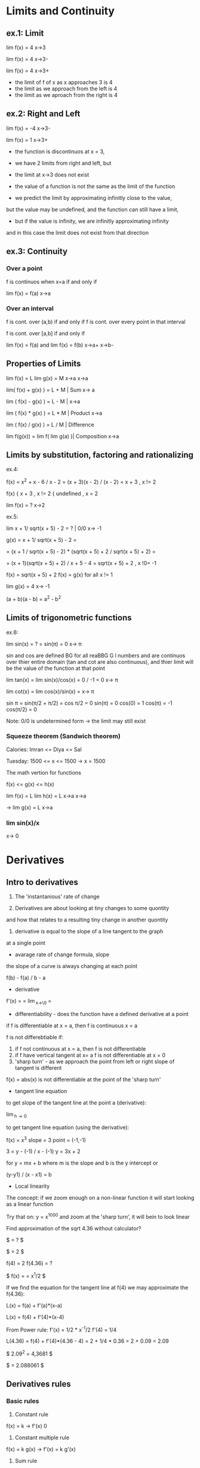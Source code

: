 * Limits and Continuity

** ex.1: Limit

lim f(x) = 4
x->3

lim f(x) = 4
x->3-

lim f(x) = 4
x->3+

- the limit of f of x as x approaches 3 is 4
- the limit as we approach from the left is 4
- the limit as we aproach from the right is 4

** ex.2: Right and Left

lim f(x) = -4
x->3-

lim f(x) = 1
x->3+

- the function is discontinuos at x = 3,
- we have 2 limits from right and left, but
- the limit at x->3 does not exist

- the value of a function is not the same as the limit of the function
- we predict the limit by approximating infinitly close to the value,
but the value may be undefined, and the function can still have a limit,
- but if the value is infinity, we are infinitly approximating infinity
and in this case the limit does not exist from that direction


** ex.3: Continuity

*** Over a point
f is continuos when x=a if and only if

lim f(x) = f(a) 
x->a

*** Over an interval

f is cont. over (a,b) if and only if
f is cont. over every point in that interval

f is cont. over [a,b] if and only if

lim f(x) = f(a) and lim f(x) = f(b)
x->a+               x->b-

** Properties of Limits

lim f(x) = L    lim g(x) = M
x->a            x->a

lim( f(x) + g(x) ) = L + M     | Sum
x-> a

lim ( f(x) - g(x) ) = L - M    |  
x->a

lim ( f(x) * g(x) ) = L * M    | Product
x->a

lim ( f(x) / g(x) ) = L / M    | Difference

lim f(g(x)) = lim f( lim g(a) )| Composition
x->a


** Limits by substitution, factoring and rationalizing

ex.4:

f(x) = x^2 + x - 6 / x - 2 = (x + 3)(x - 2) / (x - 2) = x + 3 , x != 2

f(x) { x + 3     , x != 2
     { undefined , x = 2

lim f(x) = ?
x->2

ex.5:

lim x + 1/ sqrt(x + 5) - 2 = ?    | 0/0 
x-> -1

g(x) = x + 1/ sqrt(x + 5) - 2 =

= (x + 1 / sqrt(x + 5) - 2) * (sqrt(x + 5) + 2 / sqrt(x + 5) + 2) =

= (x + 1)(sqrt(x + 5) + 2) / x + 5 - 4 = sqrt(x + 5) + 2 , x !0= -1  

f(x) = sqrt(x + 5) + 2
f(x) = g(x) for all x != 1

lim g(x) = 4
x-> -1


(a + b)(a - b) = a^2 - b^2


** Limits of trigonometric functions

ex.6:

lim sin(x) = ? = sin(π) = 0
x-> π

sin and cos are defined BG
for all reaBBG
G
l numbers and are continuos
over thier entire domain (tan and cot are also continuous), and
thier limit will be the value of the function at that point 


lim tan(x) = lim sin(x)/cos(x) = 0 / -1 = 0 
x-> π

lim cot(x) = lim cos(x)/sin(x) = 
x-> π

sin π = sin(π/2 + π/2) = cos π/2 = 0
sin(π) = 0
cos(0) = 1
cos(π) = -1
cos(π/2) = 0


Note: 0/0 is undetermined form -> the limit may still exist


*** Squeeze theorem (Sandwich theorem)

Calories:
Imran <= Diya <= Sal

Tuesday: 1500 <= x <= 1500    -> x = 1500

The math vertion for functions

f(x) <= g(x) <= h(x)

lim f(x) = L    lim h(x) = L
x->a            x->a

-> lim g(x) = L
   x->a

*** lim sin(x)/x
    x-> 0      





* Derivatives

** Intro to derivatives

1) The 'instantanious' rate of change

2) Derivatives are about looking at tiny changes to some quontity
and how that relates to a resulting tiny change in another quontity
 
3) derivative is equal to the slope of a line tangent to the graph
at a single point

- avarage rate of change formula, slope

the slope of a curve is always changing at each point

f(b) - f(a) / b - a

- derivative 

f'(x) = \frac{df}{dx} = \lim_{x\to\0} = \frac{f(x+h) - f(x)}{h}

#+STARTUP: latexpreview
\frac{f(b) - f(a)}{b - a}
#+STARTUP: nolatexpreview

- differentiability - does the function have a defined derivative at a point

if f is differentiable at x = a, then f is continuous x = a

f is not differebtiable if:
1) if f not continuous at x = a, then f is not differentiable
2) if f have vertical tangent at x= a f is not differentiable at x = 0
3) 'sharp turn' - as we approach the point from left or right slope of tangent is different
   
f(x) = abs(x) is not differentiable at the point of the 'sharp turn' 

- tangent line equation

to get slope of the tangent line at the point a (derivative):

\lim_{h\to 0} \frac{f(a + h) - f(a)}{h}

to get tangent line equation (using the derivative):

f(x) = x^3
slope = 3
point = (-1,-1)

3 = y - (-1) / x - (-1)
y = 3x + 2

for
y = mx + b
where m is the slope and b is the y intercept
or

(y-y1) / (x - x1) = b
 
- Local linearity

The concept:
if we zoom enough on a non-linear function it will
start looking as a linear function

[[./img/local_linearity.jpg]]

Try that on:
y = x^1000
and zoom at the 'sharp turn', it will bein to look linear

Find approximation of the sqrt 4.36 without calculator?

$ \sqrt{4.36} = ? $

$ \sqrt{4} = 2 $

f(4) = 2
f(4.36) = ?

$ f(x) = \sqrt{x} = x^1/2 $

If we find the equation for the tangent line at f(4) we may approximate the f(4.36):

L(x) = f(a) + f'(a)*(x-a)

L(x) = f(4) + f'(4)*(x-4)

From Power rule:
f'(x) = 1/2 * x^-1/2
f'(4) = 1/4 

L(4.36) = f(4) + f'(4)*(4.36 - 4)
= 2 + 1/4 * 0.36 
= 2 + 0.09
= 2.09

$ 2.09^2 = 4,3681 $

$ \sqrt{4.36} = 2.088061 $

** Derivatives rules

*** Basic rules

1) Constant rule 

f(x) = k
-> f'(x) 0

2) Constant multiple rule

f(x) = k g(x)
-> f'(x) = k g'(x)

3) Sum rule
- of two functions

f(x) = g(x) + j(x)
-> f'(x) = g'(x) + j'(x)

*** Power rule

d/dx [x^n] = nx^n-1 , n != 0

NOTE:
derivative of x is 1x^0 = 1

*** Derivative of sin and cos

d/dx sin = cos

d/dx cos = -sin

*** Derivative of e^x and ln(x) 

d/dx [sin x] = cos x
d/dx [cos x] = -sin x
d/dx [tan x] = 1/cos^2(x) = sec^2(x)

d/dx [e^x] = e^x

slope of the tangent line at any point on e^x equals the value of e^x

d/dx [ln x] = 1/x = x^-1

fills the gap in the power rule

d/dx [ln(4x)] = 4/4x

*** Product rule


d/dx[f(x) * g(x)] = f'(x)*g(x) + f(x)*g'(x)

*** Quotent rule

f(x) = u(x)/v(x)

f'(x) = u'(x)*v(x) - u(x)*v'(x) / [v(x)]^2

*** Chain Rule

the most common one, any time your function
can be used as composition of more than one funtions

h(x) = (sin x)^2 = sin^2(x)

h'(x) = dh/dx = 2sin(x) * cos(x)

from

a^2 = 2a
sin(x) = cos(x)

d/dx [f(g(x))] = f'(g(x)) * g'(x)

d/dx [f(g(h(x)))] = f'( g(h(x)) ) * g'(x) * h'(x)

Ex.:

d/dx [sin(ln(x^2))] = ?

f(x) = sin(x)  f'(x) = cos(x)
g(x) = ln(x)   g'(x) = 1/x
h(x) = x^2     h'(x) = 2x

cos(ln(x^2)) * 1/x^2 * 2x
= 2/x * cos(ln(x^2))

*** Log differentiation

d/dx [ln x] = 1/x

d/dx [log_a(x)] = 1 / (ln a) * x

Remember that:

log_a(b) = log_d(a) / log_d(b)

d/dx [log_4(x)] = 1 / (ln 4) * x


Ex:

d/dx [sin(ln(x^2))] = ?

f(x) = sin(x)
g(x) = ln(x)
h(x) = x^2

= cos(ln(x^2) * 1/x * 2x
= 2 * cos(ln(x^2))

*** Trigonometric function differentiation

d/dx[tan(x)] = d/dx[sin(x)/cos(x)] = 1/cos^2(x) = sec^2(x)

d/dx[cot(x)] = d/dx[cos(x)/six(x)] = -1/sin^2(x) = -csc^2(x) 

d/dx[sec(x)] = d/dx[1/cos(x)] = sin(x)/cos^2(x) 

d/dx[csc(x)] = d/dx[1/sin(x)] = -cos(x)/sin^2(x)

*** Second derivatives

*** Implicit differentiation


*** Parametric functions



* Existence theorems

if f(x) is continuous over the closed interval [a,b]

*** Intermediate Value Theorem

'There exist a c that lies on L'

Suppose f is a function continuous at every point
of the interval [a,b]:

- f will take on every value between
 f(a) and f(b) over the interval

- For any L between the value f(a) and f(b),
 there exists a number c in [a,b] for which f(c) = L

*** Extream Value Theorem

'There exist values where the function takes a maximum and a minimum'

f cont. over [a,b] -> Exists absolute maximum and
absolute minimum value of f

*** Mean Value Theorem

'If also differeniable over the open interval (a,b)
There exists a pint c where the derivative of f(x)
(slope of the tangent line at that point) is the same
as the avarage rate of change'


NOTE: Differentiability implies continuity

[[./img/existence_theorems_intro.jpg]]


* Using Derivatives to Analyze Functions

** L'Hopital's rule

Using derivatives to take limits
Useful in special case of undetermined form:

{0}/{0}

\infty/\infty

-\infty/\infty



\lim_{x\to a} f(x) = 0

and

\lim_{x\to a} g(x) = 0

and

\lim_{x\to a} \frac{f'(x)}{g'(x)} = L 

Then:

\lim_{x\to a} \frac{f(x)}{g(x)} = L

[[./img/l'hopital's_rule.jpg]]

** Minimun and Maximum

f(c) is a relative maximum
if f(c) >= f(x)
for All x member of (c - h, c + h) for h > 0

f(d) is a relative minimum
if f(d) <= f(x)
for All x member of (d - h, d + h) for h > 0

** Analyzing a function with its derivative

When f'(x) is below the x axis f(x) is decreasing

Example:

f(x) = x^3 - 12x + 2
f'(x) = 3x^2 -12

3x^2 - 12 = 0
x^2 = 4
->
x = 2, x = -2

f'(2) = 0, f'(-2) = 0

so f(x) has critical points at x = 2 and x = -2

[[./img/analyzing_function_with_its_derivative.jpg]]

** Critical points

non endpoint, min or max at x = a ->
f'(a) = 0
f'(a) = undefined

but not when the function is also undefined at that point


Example: Finding critical points of a function

f(x) = xe^(-2x^2)

From product and chain rule:

f'(x) = d/dx[x]e^(-2x^2) + d/dx[e^(-2x^2)]x

= 1e^(-2x^2) + e^(-2x^2)*(-4x)*x

= e^(-2x^2) * (1 - 4x^2)

we can get it equal to 0 only when (1 - 4x^2) is equal to 0

1 - 4x^2 = 0
x^2 = 1/4
x = 1/2, x = -1/2

critical points are at 1/2 and -1/2 



Example: Finding decreasing interval

f(x) = x^6 - 3x^5

f'(x) = 6x^5 - 15x^4

6x^5 - 15x^4 < 0

3x^4(2x - 5) < 0

(3x^4 < 0 AND 2x - 5 > 0) OR (3x^4 > 0 AND 2x - 5 < 0)

x^4 < 0 will never be less than 0 and x != 0

2x - 5 < 0

x < 5/2

-> the decreasing interval is

x < 0 OR x 0 > x < 5/2



Example: Finding inceasing interval

g'(x) = x^2 / (x - 2)^3


x^2 / (x - 2)^3 > 0

(x - 2)^3 > 0

x > 2

(2, \inf)


*** Practice: 
Find critical points of:
01. g(x) = x^3 + x^2 + x
g'(x) = 3x^2 + 2x + 1
3x^2 + 2x + 1 = 0
3x(x + 2/3) = -1

It is never undefined or 0
No critical points

02. h(x) = sqrt(x^2 + 4)
h'(x) = 1/2(x^2 + 4)^-1/2 * 2x

x = 0 undifined

03. h(x) = e^(2x-6) - e
h'(x) = e^(2x-6) * d/dx[2x - 6]
= 2 * e^(2x-6)

2e^(2x-6) = 0 has no solutions and is never undefined
No critical points

04. h(x) = 4x^2 / x^2 - 1
h'(x) = (8x * (x^2 - 1)) - (2x * (4x^2)) / (x^2 -1)^2
= 8x^3 - 8x - 8x^3 / x^4 + 1 
= -8x / x^4 + 1

x = 0 is undefined

05. f(x) = 2x^3 - 9x^2 + 12x
f'(x) = 6x^2 - 18x + 12
6x^2 - 18x + 12 = 0
6x(x - 3 + 12/6x) = 0
or
6(x - 1)(x - 2) = 0

x = 1 and x = 2 

06. h(x) = e^(2x) / x - 3
h'(x) = 2e^(2x) * (x - 3) - e^(2x) / (x - 3)^2
= -7e^(2x) + 2x*e^2x = e^(2x)*(2x - 7)  

x = 7/2 is equal to 0
x = -3 is undefind, but also h(x) is undefined so it is not a critical point 

07.

** Finding relative extrema

Relative maximum
When does g' go from g'>0 to g'<0 (from positive to negative value)

Example: Find revalive extrema of g(x) = x^4 - x^5
g'(x) = 0 when

4x^3 - 5x^4 = 0
x^3(4 - 5x) = 0

x^3 = 0, x = 4/5 are critical points

g'(x) = undefined when
never

Analyze values (graph) of the derivative:

| interval   | value          | direction | 
|------------+----------------+-----------|
| (-\inf, 0) | g'(-1) = -9    | dec       |
| (0, 1)     | g'(1/2) = 3/16 | inc       |
| (1, \inf)  | g'(1) = -1     | dec       |

Note:
it may be the case that derivative is 0, but that critical
point is not an extremum. For example when the value (graph)
is positive goes to 0 then back to being positive

|graph            | local exremum |
|-----------------+---------------|
| pos -> 0 -> neg | maximum       |
| neg -> 0 -> pos | minimum       |
| pos -> 0 -> pos | false         |
| neg -> 0 -> neg | false         |


[[./img/critical_point_intro.jpg]]

** Concavity

upwards concavity
downwards concavity

[[./img/concavity_intro.jpg]]

** Inflection points

An inflection point is a point on a graph where the slope goes from
decreasing to increasing, or from increasing to decreasing.
Point where we change concavity.

You can get them from first derivatives:

When f'(x) crosses the x-axis it is a min or max point for f(x)
When f'(x) reaches a min or max point it is an inflection point for f(x)

You can get them from second derivatives:

When f''(x) crosses the x-axis

| f''                             | f'                                 | f                                    |
|---------------------------------+------------------------------------+--------------------------------------|
| positive +                      | increasing up                      | concave up                           |
| negative -                      | decreasing down                    | concave down                         |
| crossing x-axis (changing sign) | extremum point (changes direction) | inflection point (changes concavity) |

*** Second derivative test

If you have:
h(8) = 5
h'(8) = 0
h''(8) = -4

Is (8,5) on f(x) a relative minimum, maximum point or
there is not enough information?

[[./img/second_derivative_test.jpg]]


** Finding Inflection points and Analyzing Concavity

Example:
Let g(x) = -x^4 +6x^2 - 2x - 3.
Find intervals where g(x) is concave upwards or downwards?

g'(x) = -4x^3 + 12x - 2

g''(x) = -12x^2 + 12

-12x^2 + 12 = 0
x^2 = 1
x = 1
x = -1 

g''(-2) = -36   (-\inf, -1)   down

g''(0) = 12     (-1, 1)       up

g''(2) = -36    (1, \inf)     down



Example:
Let g(x) = 1/4x^4 - 4x^3 + 24x^2.
For what values of x does the graph of g have an inflection point?

g'(x) = 1x^3 - 12x^2 + 48x

g''(x) = 3x^2 - 24x + 48 

3x^2 - 24x + 48 = 0
x = 4

But
f''(0) = 48    (0, 4)    pos

f''(4) = 0     0         0
 
f''(10) = 108  (4, 108)  pos

->

There is no inflection point

NOTE:
Remember to check for candidates
Remember that there might be inflection point on undefined values
Remember to check that f''(x) is actually crossing the x-axis

** Graphical Relationship between a function and its derivatives

*** Relationship between f and f'

[[./img/graphical_relation_f_f'.jpg]]

*** Relationship between f and anti-derivative

Anti-derivative

The Anti-derivative of a function is a function whose derivative is that
function

anti-derivative of f(x) is F(x)

d/dx F(x) = F'(x) = f(x)

[[./img/graphical_relation_f_F.jpg]]



* Accumulation and Rienmann Sums 

** Definite Integral

one of the pilars of calcluus(along indefinite integrals and derivatives)

it os about an area under a graph represented as sum of infinitly small
parts betweem point a (lower bound) and point b(upper bound).

\int_{a}^{b} x^2 dx

[[./definite_integral.jpg]]

** Riemann approximation

[[./riemann_approximation.jpg]]


** Summation Notation

1 + 2 + 3 + 4 + ...  + 9 + 10

How to express it more concise?

\sum_{i=1}^{10} i

\sum_{i=0}^{50} \pi i^2 = \pi 0^2 + \pi 1^2 ... + \pi 49^2 + \pi 50^2



Example:
Consider 2 + 5 + 8 + 11:

\sum_{n=1}^{4} (3n - 1) = 3(1)-1 + 3(2)-1 + 3(3)-1 + 3(4)-1

\sum_{n=0}^{3} (2 + 3n) = 2+3(0) + 2+(3*1) + 2+(3*2) + 2+(3*3)



Example:
Consider

\sum_{n=1}^{4} \frac{k}{n+1} = k/2 + k/3 + k/4 + k/5

[[./riemann_sums_in_sum_notation.jpg]]

** Definite Integral as the Limit of a Riemann Sum

[[./img/definite_integral_as_limit_of_riemann_sum.jpg]]

** Definite Integral Properties

Midpoint:
if a <= b <= c, then:

\int_{a}^{b} dx = \int_{a}^{c} dx + \int_{c}^{b} dx

Zero-length interval:

\int_{a}^{a} dx = 0

Reverse interval (switching bounds):

\int_{a}^{b} f(x) dx = \lim_{n\to \inf} \sum_{i=0}^{n} f(x_i) \delta x, where \delta x = b - a / n


\int_{b}^{a} f(x) dx = \lim_{n\to \inf} \sum_{i=0}^{n} f(x_i) \delta x, where \delta x = a - b / n

= - \int_{a}^{b} f(x) dx

[[./img/switching_bounds.jpg]]


Sum/Difference:

y = f(x) + g(x)

\int_{a}^{b} (f(x) + g(x)) dx

\int_{0}^{1} (x^2 + sin(x)) dx = \int_{0}^{1} x^2 dx + \int_{0}^{1} sin(x) dx

[[./img/integrating_sums_of_functions.jpg]]


Constant multiple:

y = f(x)

y = s * f(x)

\int_{a}^{b} s * f(x) dx = s * \int_{a}^{b} f(x) dx 

[[./img/integrating_scaled_function.jpg]]

** Functions defined by Integrals

G(x) = \int_{-3}^{x} g(t) dt

G(4) = \int_{-3}^{4} g(t) dt

G(8) = \int_{-3}^{8} g(t) dt

* Antiderivatives and Fundamential Theorem of Calculus

** Antiderivatives

derivative:

d/dx[x^2] = 2x

d/dx[x^2 + 1] = 2x

d/dx[x^2 + \pi] = 2x

antiderivative:
What is 2x the derivative of?

x^2, x^2 + 1, x^2 + \pi, x^2 + "some constant term"

notation:

\int 2x dx = x^2 + a

(the indefinite integral of 2x == the antiderivative of 2x)

** Fundamential Theorem of Calculus

"One should never try to prove anything that is not almost obvious"
- Alexader Grothendieck

integrals are an inverse of derivatives

first part:

[[./img/fundamental_theorem_of_calculus.jpg]]

second part:

[[./img/fundamental_theorem_of_calculus_second_part.jpg]]


** Indefinite Integral

*** Reverse Power Rule

\int x^n dx = \frac{x^n+1}{n+1} + C

*** Sums

\int [f(x) + g(x)] dx = \int f(x) dx + \int g(x) dx

*** Multiples (Scalars)

\int 4x^8 = 4 * \int x^8

Note: sometimes is better to first rewrite

\int x^2(3x - 1) dx = \int 3x^3 - x^2 = 3x^4/4 - x^3/3 + C

*** Indefinite Integral of 1/x

\int 1/x dx = \int x^-1 = ln(x) + C, but for x != 0 and x > 0

it is undefined for negative values or 0. We need larger domain.

\int ln|x| + C

\int a/x dx = a * ln(x)

*** Indefinite Integral of sin, cos, e

\int sin(t) dt = - cos(t) + C

\int cos(t) dt = sin(t) + C

\int e^a dt = e^a + C

\int (e^a + 1/a) = \int e^a + \int |a| + C 

*** Radicals

\int sqrt[m]{x^n} = \int \frac{x^(n/m + 1)}{n/m + 1} + C

\int (sqrt[m]{x})^n = \int \frac{x^(n/m + 1)}{n/m + 1}

*** Inverse Trig Functions

\int \frac{1}{sqrt(a^2 - x^2)} dx = arcsin(x/a) + C

\int \frac{1}{a^2 + x^2} dx = 1/a arctan(x/a) + C 

** Finding Definite Integrals

*** Reverse Power rule

\int_{-3}^{5} 4 dx = F(5) - F(-3) = 4*5 - (4 * -3) = 22 

F'(x) = 4x




* Multivariable Calculus

** Thinking about Multivariable Functions

f(x) = x^2

f(x, y) = x^2 + y

Output can be a vector. You can think of it as a point in space.
f(x, y) = [3x 2y]

These functions can be visualized in just 2 dimentions, where we
visualize the entire input space in associated color with each point.

If we have f(x, y) = x^2 ... , the color tells us the size of the
output, and the lines, called contour lines, tell us which inputs
all share a constant output value.

[[../img/contour_plot.jpg]]

Surfaces in 3d space are mapping 2d input that moves into 3d
(Parametric surfaces).

[[../img/surfaces_in3d_space.jpg]]

[[../img/mapping0.jpg]]

[[../img/mapping1.jpg]]

Vector field is where every input point is associated with some kind
of vector which is the output of the function there.

In this case 2d input to 2d vector.

[[../img/vector_field.jpg]]

And also understanding functions as transformations of space is a
great way to connect multivariable calculus with linear algebra.

There is a huge value in analogy between 2d and 3d, beacause as soon as
you start to compare 2d and 3d, you start to see patterns for how it
could extend to other dimensions that you can't neccessarily visualize.

Every point in 2d space can be given a pair of numbers like (1, 3) that
serve as instructions. Also you can think of the reverse. Every time
that you have a pair of things you know that you should be thinking 2d.
In 3d there is a similar dichotomy between triplets of things and
points in 3d space. Same thing for vectors.

3d graphs:

f(x) = x^2
output is parabola

f(x, y) = x^2 + y^2
inputs live on tha x, y plane 
output is a surface that look like 3d parabola

if we modify the function to:
f(x, y) = 1/2(x^2+ y^2)
the hight of every poit will be cut in half

Interpreting graphs with slices:

f(x, y) = cos(x)sin(y)

the graph is a bumpy 3d wave like surface.
If will take x = 0 we have a slice with a plane that sits on the x origin
If we cut the graph along that plane and draw a line over that spot
we get a line that looks like the sinosuidal wave.

If x = 0:
f(0, y) = cos(0)sin(y) = 1*sin(y)
and we are left only with the sin(y) function

If y = 0:
f(x, 0) = cos(y) * sin(0) = 0
everything looks like a constant function at 0, just a line along the x.

If y = \pi / 2
f(x, \pi/2) = cos(x)sin(\pi/2) = cos(x) * 1
looks like the graph of cos(x)

[[../img/slice0.jpg]]
[[../img/slice1.jpg
]][[../img/slice3.jpg]]



* Pre Calculus

# Trigonometry
# Linear Algebra


* Trigonometry
** Radians

Degrees seem to be historic artefact(coinsidance)
Radians are more rational(neutral, universal)

1 radian = 1 part of the circle with length equal to the radius
1 radian = 1 radius

How many radians in a 360deg(circle)?

c = 2πr
360 deg = c / r = 2πr / r = 2π radians
180 deg = π radians
1 deg   = π / 180
1 radian = 180 / π

** Unit circle definitions of sin and cos

  Unit circle - a circle with radius

[[./img/unit_circle.jpg]]

  We have a right angled triangle between the x and radius
  Theta is the angle between the x and radius

  soh cah toa - works well with triangles where the angle is
  less than 90 deg, but breaks on the circle

  sin Theta = Opposite/Hypotenuse = a / 1 = a

  cos Theta = Opposite/Hypotenuse = b / 1 = b

  The point (a,b) on the circle gives us the sin and cos of Theta
  
  
  tangens, cosecant, secant and cotangent:

  tan T = sin T / cos T = opposite / adjacent 
  
  csc T = 1 / sin T = hypotenuse / opposite = h / a

  sec T = 1 / cos T = hypothenuse / adjacent = h / b

  cot T = 1 / tan A = adjacent / opposite = b / a

  Some specieal values:

  sin 0  = 0
  sin 30 = 1/2
  sin 45 = sqrt(2)/2
  sin 60 = sqrt(3)/2
  sin 90 = 1

|   T  | sin T | cos T | 
|------+-------+-------|
|  0   |   0   |   1   |
| π/2  |   1   |   0   |
|  π   |   0   |  -1   |
| 3π/2 |  -1   |   0   |
|  2π  |   0   |   1   |

  Pytagorean identity

  cos^2(T) + sin^2(T) = 1

  Double angle identities:

  sin(2x) = 2 * sin(x) * cos(x)
  cos(2x) = cos^2(x) - sin^2(x)
          = 2 cos^2(x) - 1
          = 1 - 2sin^2(x)

  tan(2x) = 2tan(x) / 1 - tan^2(x)

  Power reducing identities:

  sin^2(x) = (1 - cos(2x)) / 2
  cos^2(x) = (1 + cos(2x)) / 2
  tan^2(x) = (1 - cos(2x)) / (1 + cos(2x))
  


  [[./img/sine_cosine_identities_symmetry.jpg]]

*** Features of sinusoidal functions

    - midlane:
      
    - amplitude:
      how far does the function vary from the midline

    - period:
      how much to change x to go to the same point in the cycle
 
*** Tau or Pi

 π = c / d = c / 2r
 
 Eulers formula:

 e^iT = cos(T) + sin(T)

 Eulers identity:

 e^iπ + 1 = 0  
 
 Tau = c / r = 2π = 6.283185...

 C = Tau * r
 
 π/2 = Tau/4 radians

 e^iTau = cos(Tau) + i * sin(Tau) = 1 + 0 = 1

** Inverce Trig functions 

sin^-1(x) , arcsin is defined as sin(y) = x   

tan^-1(x) , arcsin is defined as tan(y) = x


| \theta    | sin(\theta)                      | cos(\theta)                      | tan(\theta)                      |
|-----------+----------------------------------+----------------------------------+----------------------------------|
| arcsin(x) | sin(arcsin(x)) = x               | cos(arcsin(x)) = sqrt(1-x^2)     | tan(arcsin(x)) = x / sqrt(1-x^2) |
| arctan(x) | sin(arctan(x)) = x / sqrt(1+x^2) | cos(arctan(x)) = 1 / sqrt(1+x^2) | tan(arctan(x) = x                |

d/dx arcsin(x) = 1 / sqrt(1-x^2)

d/dx arccos(x) = - 1 / sqrt(1-x^2)

d/dx arctan(x) = 1 / 1 + x^2 

d/dx arcot(x) = - 1 / 1 + x^2

** Hyperbolic Trig functions

cosh x = e^x + e^-x / 2

sinh x = e^x - e^-x / 2

NOTE: read as [kosch] and [sinch]  


* Algebra

** Properties of exponents

x^n * x^m = x^n+m

x^n/x^m   = x^n-m

(x^n)^m   = x^n*m

(x * y)^n = x^n * y^n

(x/y)^n   = x^n/y^n

1/(x^n)   = 1 * x^-n

x^(3/4)   = x^(1/4)^3

** Properties of logarithms

ln a/b = ln a - ln b


* Other Stuff


*** Deep learning for NLP 

Traditional machine learning uses more 'hard-coded' methods and requires
experienced and deeply knowlegable domain specialists to code them.
Deep learning uses vectors as more efficient and simpler abstraction
in order to turn tml on its head.

Representations of language

|           |      TML         |    DL   |
+-----------+------------------+---------+
| phonology | all phonemes     | vectors |
| morphology| all morphemes    | vectors |
| words     | one-hot encoding | vectors |
| syntax    | phrase rules     | vectors |
| semantics | lambda calculus  | vectors |

NOTE: one-hot encoding (uses matrix, not very efficient)

|     | The | cat | sat | on | the | mat |
| The |  1  |  0  |  0  |  0 |  1  |  0  |
| cat |  0  |  1  |  0  |  0 |  0  |  0  |
...

Applications

Easy: spell checking, synonym suggestions, keyword search
easy to bruteforce with tml

Intermediate:
reading level,
extracting information,
predicting next word,
classification

Complex:
machine translation,
quation answering,
chatbots,


** Quantum Field Theory


*** Quantum Tunneling

Is Quantum tunneling faster then light?

Certain properties of an object are fundamentaly uncertain.
They must be described as a distribution of possible states of being.
Each specific state has a certain probability of being true when the
object is observed.

Until a quantum object interacts with something
all possible states are just real as each other.
Although not necessaraliy equally likely.

There is a distribution of probabilities for each of an objects's quantum
properties. That distribution, and the way it changes over time, is coded
in the object's wave function. The reduction of a fuzzy posibility space
into a specific measurable property is referred to as the collapse of the
wave function.

Louis de Broglie(broie) figured out that any material object is really a
matter wave. It can be described as a wave packet of positioned probability.
And it has a wavelength - de Broglie wave length, that defines how well
determined an object's position is.
A large wavelength means a highly uncertain position, a small wavelength
means well-defined position. That's true of subatomic particles and it's
sort of true of anything.

"Observe me and collapse my wave function"

Objects wavelength depends on its momentum (mass times velocity).
Higher momentum means a smaller wavelength.
Its the minuscule Plank constant divided by momentum.

\lambda = h / p

Humans are made of several tens of kilograms of thermal moving particles
and have de Broglie wavelengths a couple of orders of magnitude smaller
than the Plank wavelength.

"You are everywhere in the universe, but not very much. You are as right
there as possible to be."

But what about something much smaller?

Say a tightly bound bundle of two protons and two neutrons that we call
an alpha particle. On it's own this would be a helium nucleus. But these
bundles also exist as parts of heavier atomic nuclei. There an alpha
particle is snugly bound into the nucleus by the strong nuclear force.

We can imagine an alpha particle as being like a ball trapped in a steep
valley of potential energy. It can roll around inside, but unless it has
a very large kinetic energy, it will never roll over the edges.

[[./img/potential_energy_valley.jpg]]

But quabtum objects aren't at al like balls. Their positions are not well
defined. As an alpha particle approaches the force barrier of nucleus,
its wave packet is reflected backwards, ... usualy. That wave packet
describes a range of possible locations for the approaching particle.
But that possibility space does not end suddenly at the force barrier.
Instead, it drops off quickly, exponentially, through the steep walls.
However it never quite reaches zero. There remains a tiny tail of
probability outside the nucleus, beyond the reach of the strong nuclear
force. That means there is a very tiny chance that instead of bouncing
off the wall, the particle will resolve its position in that unlikely
outside bit of its posibility space that looks like the particle
teleporting out of the nucleus.

This is called Quantum Tunneling:

[[./teleporting_out_of_nucleus.jpg]]

When it's an alpha particle is escaping a nucleus this is one of the
most important mechanisms for radioactive decay.

Quantum tunneling also goes in the other direction.

Protons, neutrons, electrons and alpha particles can quantum tunnel
into nuclei in various types of fusion and particle capture phenomena.
Without it stars could not fuse hydrogen into heavy nuclei.

A variety of modern electronics also rely on the tunneling phenomenon,
including the transistor.

But how quickly the particle moves through this barrier?

As far as we know it's instantaneous. That suggests a velocity faster
tha light, which sounds problematic. It's actually extreamly hard to
test this because we can't make clocks accurate enough to time such a
ridiculously quick event.

The LEGO interferometer that discovered gravitational waves.
Laser beams are sent down paths at right angles and then brought back
together. The photon wave packets interact with each other and produce
an interference pattern that is incredibly sensitive to differences in
path lengths.

[[./interferometer.jpg]]

If we change the arangement of beam?
We want to send individual photons instead of lesers. And we want to
block one of the paths with a very thin reflective barrier.

In the absence of quantum tunneling that barrier should reflect its
photon 100% of the time. But just like with the alpha particle, as the
photon approaches the barrier the wave packet defining its possible
location extends weakly beyond the barrier. About 99% of the time the
photon is reflected. But 1% of the time it will resolve itself beyond
the barrier and it will continue onits path.

If those rare tunneling photons really do travel instantaneusly through
the width of the barrier, then they should arrive at the detector slightly
ahead of the photon that travels the unimpeded path.

That will be apparent when their wave packets don't line up.

[[./tunneling_paths.jpg]]

For that to work you need to use a second, and perhaps even weirder
feature of quantum mechanics - quantum entanglement.
In order to produce these entangled states the path length of the
interferometer needs to be identical to very high precision.

Tune the path lengths until the weird effects of entanglement emerge,
and you know that they are equal. At that point, you can get an incredibly
precise measurement of any differences in photon travel time.

That experiment was already succesfully performed. They found the tunneling
photon does arrive a tiny bit earlier than its parther. It appears to
teleport through the barrier and so travel faster than light.

But this apparent violation of relativity only occurs deep within the
quantum realm.

A particle resolve its location anywhere within the vicinity of its
de Broglie wavelength. That uncertainty in location allows tunneling.
But even without barrier this location fuzziness leads to uncertainty in
the arrival time of the photon. An unimpeded photon could arrive at the
earlier time of the tunneling photon, because its wave packet includes 
that in its range of possible positions. When you add the barrier, all
you are realy doing is reshaping the wave packet, selecting only the
posibility space of earlier arrival. This can look like an increase in the
speed of light, but only within the uncertainty range defined by the
de Broglie wavelength. Between the uncertainty range defined by the
Heisenberg uncertainty principle.

\delta x \delta p >= h / 2

Which is from where the de Broglie wavelength comes.

Any microscopic object is subject to a very well-defined speed limit.
But in the quantum realm, Heisenberg uncertainty does seem to allow
instantaneous motion, and even perhaps causality violation within the
quantum limits.


*** Planck's Constant 

The Planck's constant defines the size scale at which the familiar physics
of our macroscopic reality gives way to the weirdness of the quantum world.

The quantum behaivior of the microscopic is observable on all scales of the
universe. You can see the effect of this quantum behavior and even measure
the Planck's constant just by observing the color of sunlight.

Zeno's paradox is based on the assumption that space is infinitly divisible.
To overtake the tortous you need to travel to its previous position
infinite times.

But that is not true. As you distance to the tortois becomes unthinkably
small, there arises a quantum uncertainty in your location. It is imposible
to say whether your location is really behind or in front of the tortoise.

The Heisenberg uncertainty principle describes the smallest distance for
which an object's location can be meaningfully defined.

The tiny Planck constant, at 6.63 * 10^-34 J_s (Joule seconds) sets the
scale of the quantum blurriness.

"So it sort of defines a pixel scale to reality"

In many ways it defines the divisibility of the quantum world. The Planck
constant appears in all equations that describe quantum phenomena:

The Heisenberg Uncertainty principle

The de Broglie wavelength

The Schrodinger equation

The Energy Levels of Electron Orbits

The Relationship between Energy and Frequency of a Photon

It also sets the size of the Planck Length, which is, hypothetically the
length below which the concept of length loses meaning.

But it can be observed on our scale. It sets the color of sunlight.
If it were 25% smaller the sun would be violet.

Everithing in the universe glows with its own internal heat.
Heat is just the energy in the random motion of particles comprising
an object. Accelerated charges produce electromagnetic radiation - light.
And so an object made of jiggling charged particles glows. The hotter the
object is the faster its particles jiggle. And so the avarage frequency of
the resulting particles of light, of phothons, increases with temperature
and defines the color that we see.

Sun is yellow because it's 6000 Kelvin surface produces more photons in the
green yellow part of the elecromagnetic spectrum.
The blue superstar giant Rigel is 12000 Kelvin.
Human temperature is around ~310 Kelvin so your heat glow is mostly low
frequency infrared photons.

By the late 1800's the distribution of brightness with frequency produced
by hot objects had been mapped in careful experiments that blacked out
anything but glow of heat. The resulting blackbody spectrum looks like a
lopsided bell curve.

[[./blackbody_spectrum.jpg]] 

However the deep physics bihind this shape remained a mystery. The key to
unlocking the mystery lay in finding a mathematical desription for the
blackbody spectrum.

Rayleigh and Jeans proposed the Equipartition Theorem.
An object's heat energy will end up juggling all of its particles in all
the ways that they can be juggled.
At equilibrium energy is evenly spread between all posible energy states.

The resulting Rayleigh-Jeans law described the blackbody spectrum
perfectly for low frequancy infrared light, but for higher frequency
like visible and ultravilet it predicted way too high values, actually
approaching infinity as frequancy increased.

B_u = u^2 * k * T / c^2

This was called the ultraviolet catastrophy. It meant that something
was fundamentally wrong with the classical physics that went into the
Rayleigh-Jeans law.

The problem turned out to be that in classsical physics everything can
be infinitely divided.
Their calculation allows particle to vibrate with any amount of energy,
all the way down to infinitesimally tiny wiggles. When they tried to
mathematically distribute heat energy to equipartitionates across
possible energy states, way too much energy got packed into the countless
very tiny energy states at high frequencies.

Max Planck resolved the catastrohe almost by accident.
He needed a math 'trick' to count the supposedly infinite energy states.
Out of frustration he just decided that those particles could only vibrate
with energies that were a multiple of some minimum energy. He quantized the
energy states. He set this minimum energy to be the frequency of a
particle's vibration times a very, very small number, a number that had yet
to be measured. It became the Planck constant.

[[./planck_constant.jpg]]


It limited how much energy those high frequency vibrations could hold and
decribed the shape of the blackbody spectrum exactly.

Planck's Law

B_u = 2hu / c^2 * 1 / e^(hu/kT) - 1

He expected the contant being just a math 'trick' to cancel out in the
final equation, but it didn't, it firmly entrenched in the law.

So energy quantization is real.

The constant had yet to be measured, so he just adjusted the value until
the law matched the observed spectrum.

Later Einstein realized that it is actually light that is quantized.

Those little vibrating particles do have quantized energies, but it is
because they can only gain or lose energy by absorbing or emitting one
particle of light at a time. And that light comes in indivisible energy
packets.

[[./energy_packets.jpg]]
[[./energy_packets_photon.jpg]]

Planck's discovery was the clue Einstein needed to hypothesize the
existence of the photon - part wave, part particle carrying a quantum
of energy equal to the now familiar frequency of the wave times the
Planck constant.

These discoveries let to the quantum revolutioin of the 1920's.

By defining the shape of the blackbody spectrum the Planck constant can be
read in the color of the sun and the stars, in the brightness of the
different colors of the rainbow. And combined with a small handful of other
fundamental constants, it governs the behavior of everything in the
space time.

*** The Single Particle Double-slit Experiment 

One of the strangest experiments ever observed.
Illustraits how the quantum world is very different from the large scale
world of our physical intuition. In fact, it hints that the funcdamental
nature of reality may not be physical at all.

A rubber duckie bobs up and down in a pool, causing periodic ripples to
spread out. Some distance away, rhose waves encounter a barrier with two
gaps cut in it. Most of the wave is blocked, but ripples pass through the
gaps. When the new ripple start to overlap each other, they produce a
pattern, called the interferece pattern.

It is due to the fact in some places the peak of the ripple from one gap
stacks on top of the peak of the other gap, making more extream peak
and more extream dips when two dips overlap.
We call this constructive interference.

[[./constructive_interference.jpg]]

But when the peak from one wave encounters the trough from another, they
cancel out, leaving nothing - destructive interference.

So we have these alternating tracks of wavy and flat water.
Any type of wave should make interference pattern like this.

A source of light passing through two very thin slits produces bands of
light and dark stripes, alternating regions of constructive and destructive
interference.

We know that light is a wave in the electromagnetic field (Maxwell).

But we also know that light comes in indivisible little bundles of
electromagnetic energy called photons (Einstein).

So each photon is a little bundle of waves, waves of electromagnetic
field, and each bundle can't be broken into smaller parts. That means
that each photon should have to decide whether it's going to go through
one slit or the other. It can't split and then recombine.

[[./laser_emitter.jpg]]

That shouldn't be a problem as long as you have at least two photons.
But here we get to one of the craziest experimental results in physics.

The interference pattern is seen even if you fire those photons one
at a time.

This pattern has nothing to do with how each photon's energy gets spread
out, as was the case with the water wave. Each photon dumos all of its
energy at a single point. The pattern emerges in the distribution of final
positions of many completely unrelated photons.

Each photon has no idea where previous photons landed or where future
photons will land, yet each photon reaches the screen knowing which
regions are the most likely landing spots and which are the least likely.
It knows the interference pattern of a pure wave that passed through both
slits equally and it chooses its landing point based on that.

[[./interference_distribution.jpg]]

Electrons, whole atoms and even whole molecules (buckminsterfullerine a
molecule of 60 carbon atoms) build up the same sort of interference
pattern. We have to conclude that each individual electron, atom or
buckyball travels through both slits as some sort of wave. That wave then
interact with itself to produce an iterference patterns. Except that here
the peaks of that pattern are regions where there is more chance that the
particle will find itself. It looks like a wave of possible undefined
positions that at some point for some reason, resoves itself into a single
certain position. We can also see this waviness in position in quantum
tunneling.

Several quantum properties like momentum, energy, and spin, all display
similar waviness in different situations. We call the mathematical
description of this wave-like distribution of properties a "wave function".

Describing the behavior of the wave function is the heart of quantum
mechanics.

But what does the wave function represent?

We know where the particle is at both ends. It starts its journey at the
"emitter" andreleases its energy at a well-defined spot on the screen.
So the particle seems to be more particle-like at either end, but wave-like
in between. That wave holds the information about all the possible final
positions of the particle but also about its possible positions at every
stage in the journey. In fact the wave must map out all possible paths
that the particle could take. We have this family of could-be trajectories
from start to finish and for some reason, when the wave reaches the
screen, it chooses a final location and that implies choosing from these
possible paths.

Within that misterious span between the creation and the detection, is the
particle anything more than a space of possibility?

In fact the answers aren't known.

But the various interpretations of quantum mechanics do try.


*** The Copenhagen Interpretation

The Copenhagen interpretation is a view favoured by Heisenberg anf Bohr.
The wave function doesn't have a physical nature. Instead its comprised
of pure possibility. A particle traversing the double-slit experiment
exists only as a wave od possible locations that ultimately encompasses
all possible paths. It's only when the particle is detected that a
location and the path it took to get there are decided.

They call this transition from possibility space to a defined set of
properties "the collapse of the wave function". It tells us that prior to
the collapse, it's meaningless to try to define a perticle's properties.
It is almost like the universe is allowing all possibilities to exist
simultaneously but holds off choosing which actually happedned until
the last instant. Weirder this possible realities interact with each other.
That interaction increases the chance that some paths become real and
decreases the chance of others. There's an interaction between possible
realities that is seen in the distribution of final positions.

The interference pattern is real, even though the vast majority of paths
involved in producing the interference never attain reality.

That final choose of the experiment of the universe is fundamentally random
within the constraints of the final wave function.

The theory of quantum mechanics produces stunningly accurate predictions of
reality and it is completely consistent with the Copenhagen interpretation.

But this is not the only interpretation that works. There are
interpretations that give the wave function a physical reality.  


*** The Many Worlds Interpretaion

*** Quantum Erasers

Can reality be adjusted after events have occurred?

This is the unsettling implication of the delayed choice quantum eraser
experiment.

Which Way experiment

What if we try to detect through which slit each particle actually travels
throygh before they produce the famous interference pattern.
It turns out that any experiment that determines unambiguously which slit
the particle traverses destroys the pattern.
Instead particles land in simple clumps, one for each slit, as they were
traveling as simple particles the whole time. This is even true if you
place detectors on the far side of the slits after the wave partice thing
should have already been interfering with itself, just like the wave
function is collapsing retroactively.

It is impossible to make this measurments without messing up the wave.
The interference pattern happens because the waves emerging from each slit
are what we call coherent, which means that the relationship between the
wave form is emerging from the two slits.

So the locations of peaks and valleys is predictable and stays consistent
as the waves move forward. But when you place some device in the path of
eithe wave, you mess with this coherence and so sffecr the pattern that
reaches the screen. 

A Delayed Choice Quantum Eraser experiment

This experiment made use of a very special type of crystal that absorbs an
incoming photon, and creates two new photons, each with half the energy of
the original. These photon are twins and an entangled pair.

[[./quantum_eraser_a.jpg]]

Place this crystal in front of double slit to make coherent entangled pairs
of any photons passing through. Send one of each pair off to the screen to
produce our interference pattern and use the other to figure out which slit
the original photon passed through.

Let's focus on detectors A and B.
Detector A lights up if the original photon passed through slit A. And
detector B lights up for slit B. If we run this for a bunch of photons,
we see that whenever detectors A or B light up, we get a simple pile of
photons here at the screen. No interference pattern at all.
As though any knowledge if which way the original photon traveled stops
it from acting like a wave during its passage through the slits.
And crazier this experiment was set up so that photons reach A or B after
their twins reach the screen.
So a photon lands on the screen to the pattern defoned bt its wave function.
And then later, its untangled partner reaches detector A or B, and somehow
retroactively influances the previous landing position. It's like the
second photon is saying, whoa, whoa someone figured out which slit I came
through, you better look like you came through that one, too.

But it gets even weirder. The extra C and D are the quantum eraser.
Its job is to destroy any information about the path of the photons
by using beam splitters (half-silvered mirrors) just before A and B.
They allow 50% of the photons through, while reflecting the other 50%.
Now you have a new possible outcome. Instead of being reflected to
detectors A or B, half of the photons end up in detectors C or D.
But this assuares that if C or D light up, we have no idea which slit that
photon came from. If we only look at the photons whose twins end up at
detector C or D, we do see an interference pattern. It looks like the
simple act of scrambling the "Which Way" information retroactively sends
the message: "OK. Chill the observer lost the info of which slit we went
through. It's safe to have gone through both again." It looks like some
sort of retroactve reality cascade. But better be cautions.

Part of the appeal of the Copenhagen interpretation is that it avoids
any physical interaction that moves faster than light. When a spread
out wave function resolves itself into a set of known properties, the
location of a particle om the double slit screen, somehow the entire
wave function knows to do this - to collapse at the same instant. But
if these wave functions are physical, then there is no real instantaneous
physical interaction.

By contrast a physical interpretation of the wave function, like the
de Broglie-Bohn pilot wave theory, requires an underlying physicality, a
set of defines properties that evolves with the wave function.

So-called hidden variables. That's unconftoble, vecause these physical
properties need to act and change instantly at any distance.

They need to have what we call non-locality.

The delayed choice double slit experiment doesn't tell us wheter the wave
function is physical or not.

The solution may lie in the facinating phenomenon of the quantum
entanglement. Enatngled particles are really able to influence each other
instantaneously and their non-locality doesn't violate causality.
So perheps they can even affect coherence and decoherence retroactively
and physically without making a causal mess.

Perhaps this rhing we call observation is just entanglement between the
observer and the experiment. Perhaps the evolving tapestry of
entanglement in all its impossible complexity is what really defines
reality.    


*** Quantum Entanglement

Object permanence (the peekaboo game) is so deeply embeded both in our views
and classical physics that we never quation it.
Yet the idea that the universe keeps existing when we are not looking at it,
is a pretty fundamential implied assumption.  
This notion that the universe exists independent of the mind of the observer
is called realism in physics.
